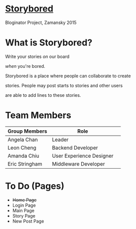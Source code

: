 * _Storybored_
Bloginator Project, Zamansky 2015

* What is Storybored?

**************** Write your stories /on/ our board 
**************** /when/ you're bored. 
**************** Storybored is a place where people can collaborate to create 
**************** stories. People may post starts to stories and other users
**************** are able to add lines to these stories.


* Team Members

| Group Members  | Role                     | 
|----------------|--------------------------|  
| Angela Chan    | Leader                   |
| Leon Cheng     | Backend Developer        |
| Amanda Chiu    | User Experience Designer |
| Eric Stringham | Middleware Developer     |

* To Do (Pages)
- +Home Page+
- Login Page
- Main Page
- Story Page
- New Post Page
